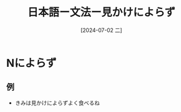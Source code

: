 :PROPERTIES:
:ID:       83946695-d9a6-4256-9ae8-209ebc8aa8f4
:END:
#+title: 日本語ー文法ー見かけによらず
#+filetags: :日本語:
#+date: [2024-07-02 二]
#+last_modified: [2024-07-05 五 23:23]

* Nによらず
** 例
- きみは見かけによらずよく食べるね
